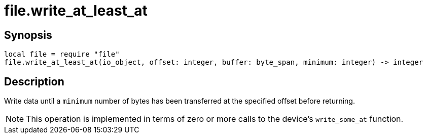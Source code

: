 = file.write_at_least_at

ifeval::["{doctype}" == "manpage"]

== Name

Emilua - Lua execution engine

endif::[]

== Synopsis

[source,lua]
----
local file = require "file"
file.write_at_least_at(io_object, offset: integer, buffer: byte_span, minimum: integer) -> integer
----

== Description

Write data until a `minimum` number of bytes has been transferred at the
specified offset before returning.

NOTE: This operation is implemented in terms of zero or more calls to the
device's `write_some_at` function.

